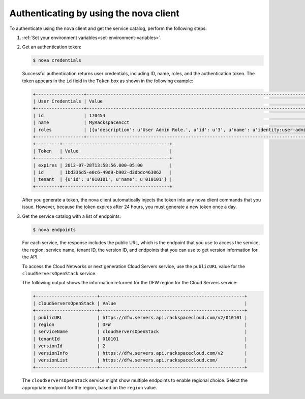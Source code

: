 .. _authenticate-using-nova:

Authenticating by using the nova client
^^^^^^^^^^^^^^^^^^^^^^^^^^^^^^^^^^^^^^^^^^

To authenticate using the nova client and get the service catalog, perform the following 
steps:

#. :ref:`Set your environment variables<set-environment-variables>`.

#. Get an authentication token:

   .. code::  

       $ nova credentials

   Successful authentication returns user credentials, including ID, name, roles, and the 
   authentication token. The token appears in the ``id`` field in the ``Token`` box as 
   shown in the following example:

   .. code::  

       +------------------+---------------------------------------------------------------------------------------+
       | User Credentials | Value                                                                                 |
       +------------------+---------------------------------------------------------------------------------------+
       | id               | 170454                                                                                |
       | name             | MyRackspaceAcct                                                                       |
       | roles            | [{u'description': u'User Admin Role.', u'id': u'3', u'name': u'identity:user-admin'}] |
       +------------------+---------------------------------------------------------------------------------------+
       +---------+----------------------------------------+
       | Token   | Value                                  |
       +---------+----------------------------------------+
       | expires | 2012-07-28T13:58:56.000-05:00          |
       | id      | 1bd336d5-e0c6-49d9-b902-d3dbdc463062   |
       | tenant  | {u'id': u'010101', u'name': u'010101'} |
       +---------+----------------------------------------+

   After you generate a token, the nova client automatically injects the token into any 
   nova client commands that you issue. However, because the token expires after 24 hours, 
   you must generate a new token once a day.

#. Get the service catalog with a list of endpoints:

   .. code::  

       $ nova endpoints

   For each service, the response includes the public URL, which is the endpoint that you 
   use to access the service, the region, service name, tenant ID, the version ID, and 
   endpoints that you can use to get version information for the API.

   To access the Cloud Networks or next generation Cloud Servers service, use the 
   ``publicURL`` value for the ``cloudServersOpenStack`` service.

   The following output shows the information returned for the DFW region for the Cloud 
   Servers service:

   .. code::  

       +-----------------------+------------------------------------------------------+
       | cloudServersOpenStack | Value                                                |
       +-----------------------+------------------------------------------------------+
       | publicURL             | https://dfw.servers.api.rackspacecloud.com/v2/010101 |
       | region                | DFW                                                  |
       | serviceName           | cloudServersOpenStack                                |
       | tenantId              | 010101                                               |
       | versionId             | 2                                                    |
       | versionInfo           | https://dfw.servers.api.rackspacecloud.com/v2        |
       | versionList           | https://dfw.servers.api.rackspacecloud.com/          |
       +-----------------------+------------------------------------------------------+

   The ``cloudServersOpenStack`` service might show multiple endpoints to enable regional 
   choice. Select the appropriate endpoint for the region, based on the ``region`` value.







    
